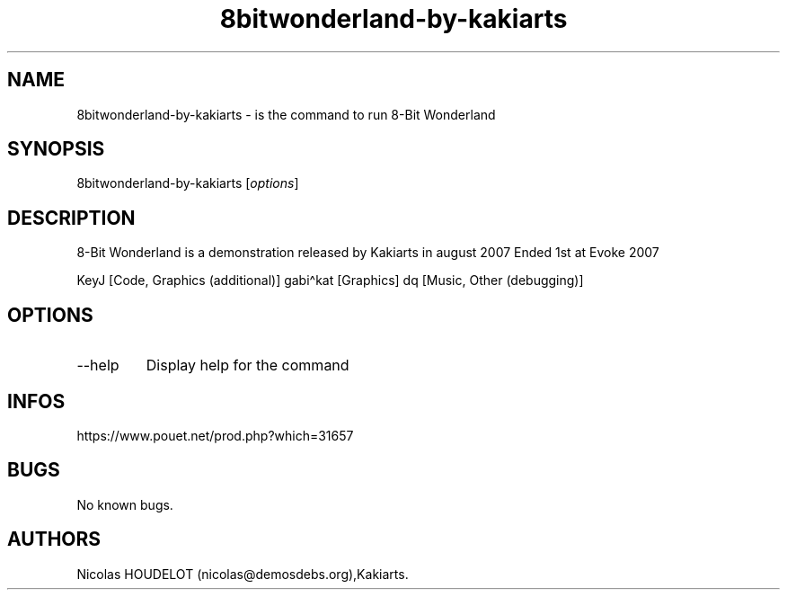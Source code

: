 .\" Automatically generated by Pandoc 3.1.3
.\"
.\" Define V font for inline verbatim, using C font in formats
.\" that render this, and otherwise B font.
.ie "\f[CB]x\f[]"x" \{\
. ftr V B
. ftr VI BI
. ftr VB B
. ftr VBI BI
.\}
.el \{\
. ftr V CR
. ftr VI CI
. ftr VB CB
. ftr VBI CBI
.\}
.TH "8bitwonderland-by-kakiarts" "6" "2024-04-13" "8-Bit Wonderland User Manuals" ""
.hy
.SH NAME
.PP
8bitwonderland-by-kakiarts - is the command to run 8-Bit Wonderland
.SH SYNOPSIS
.PP
8bitwonderland-by-kakiarts [\f[I]options\f[R]]
.SH DESCRIPTION
.PP
8-Bit Wonderland is a demonstration released by Kakiarts in august 2007
Ended 1st at Evoke 2007
.PP
KeyJ [Code, Graphics (additional)] gabi\[ha]kat [Graphics] dq [Music,
Other (debugging)]
.SH OPTIONS
.TP
--help
Display help for the command
.SH INFOS
.PP
https://www.pouet.net/prod.php?which=31657
.SH BUGS
.PP
No known bugs.
.SH AUTHORS
Nicolas HOUDELOT (nicolas\[at]demosdebs.org),Kakiarts.
